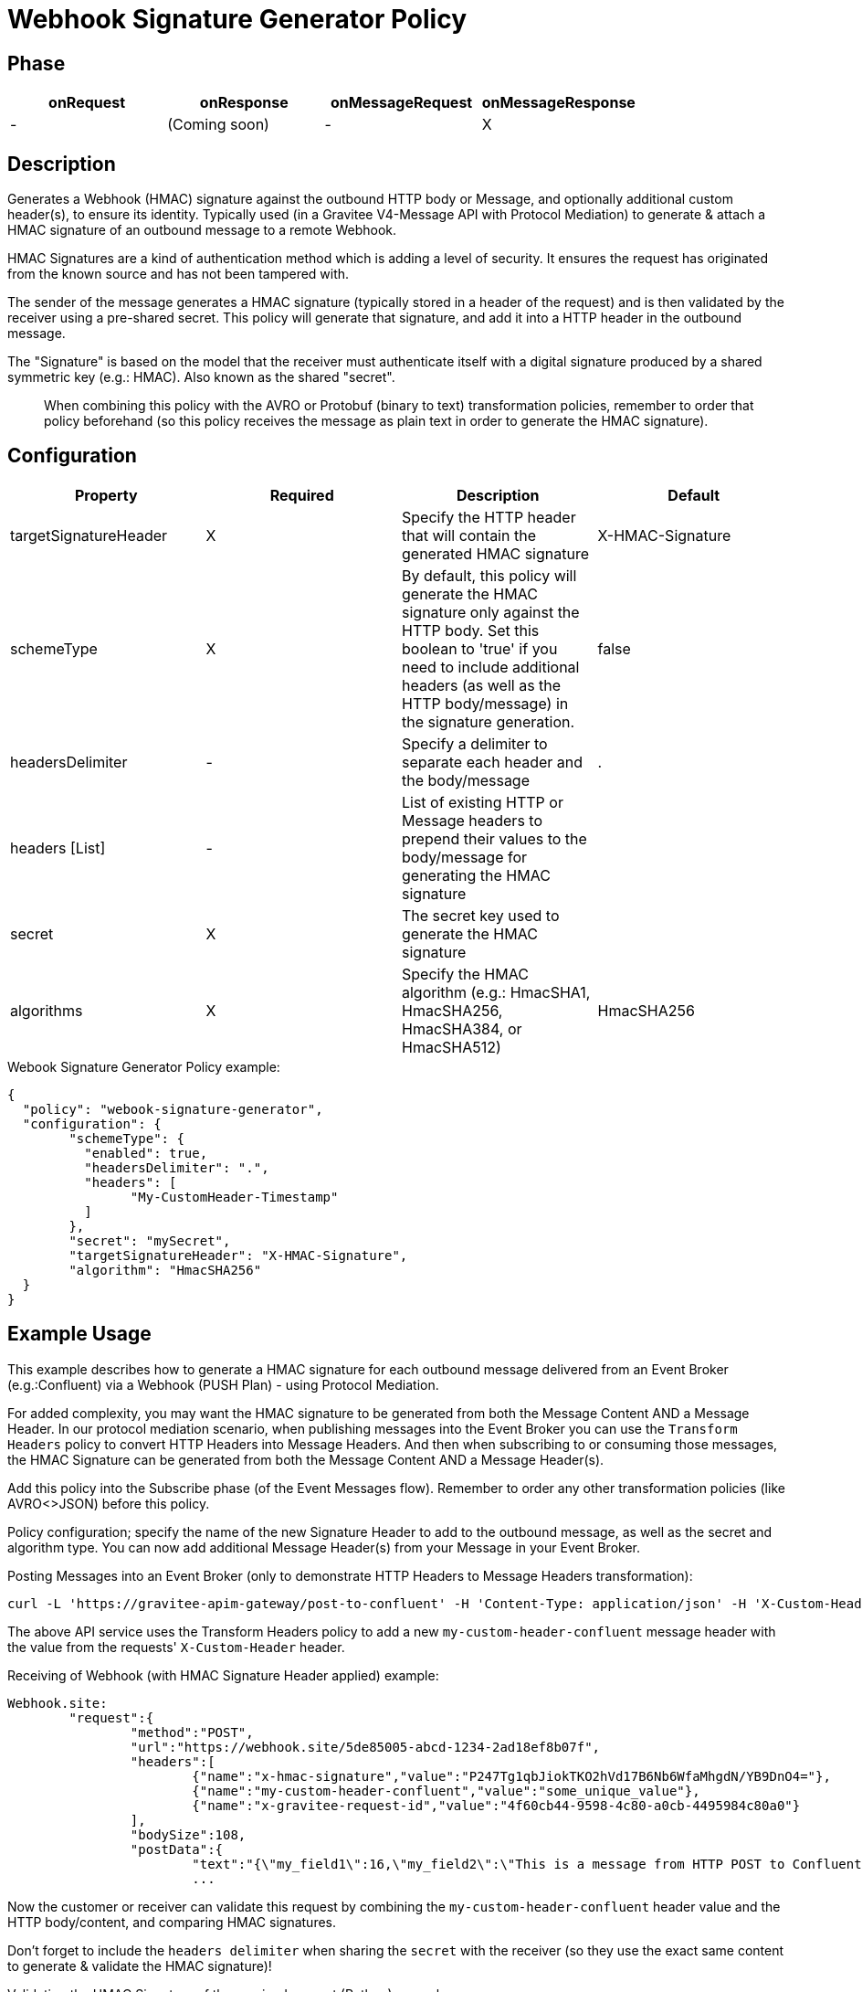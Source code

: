 = Webhook Signature Generator Policy

ifdef::env-github[]
image:https://img.shields.io/static/v1?label=Available%20at&message=Gravitee.io&color=1EC9D2["Gravitee.io", link="https://download.gravitee.io/#graviteeio-apim/plugins/policies/gravitee-policy-webook-signature-generator/"]
image:https://img.shields.io/badge/License-Apache%202.0-blue.svg["License", link="https://github.com/gravitee-io/gravitee-policy-webook-signature-generator/blob/master/LICENSE.txt"]
image:https://img.shields.io/badge/semantic--release-conventional%20commits-e10079?logo=semantic-release["Releases", link="https://github.com/gravitee-io/gravitee-policy-webook-signature-generator/releases"]
image:https://circleci.com/gh/gravitee-io/webhook-logo.svg?style=svg["CircleCI", link="https://circleci.com/gh/gravitee-io/gravitee-policy-webook-signature-generator"]
endif::[]

== Phase

[cols="4*", options="header"]
|===
^|onRequest
^|onResponse
^|onMessageRequest
^|onMessageResponse

^.^| -
^.^| (Coming soon)
^.^| -
^.^| X

|===

== Description

Generates a Webhook (HMAC) signature against the outbound HTTP body or Message, and optionally additional custom header(s), to ensure its identity.  Typically used (in a Gravitee V4-Message API with Protocol Mediation) to generate & attach a HMAC signature of an outbound message to a remote Webhook.

HMAC Signatures are a kind of authentication method which is adding a level of security.  It ensures the request has originated from the known source and has not been tampered with.

The sender of the message generates a HMAC signature (typically stored in a header of the request) and is then validated by the receiver using a pre-shared secret.  This policy will generate that signature, and add it into a HTTP header in the outbound message.

The "Signature" is based on the model that the receiver must authenticate itself with a digital signature produced by a shared symmetric key (e.g.: HMAC).  Also known as the shared "secret".

> When combining this policy with the AVRO or Protobuf (binary to text) transformation policies, remember to order that policy beforehand (so this policy receives the message as plain text in order to generate the HMAC signature).

== Configuration

|===
|Property |Required |Description |Default

.^|targetSignatureHeader
^.^|X
|Specify the HTTP header that will contain the generated HMAC signature
^.^| X-HMAC-Signature

.^|schemeType
^.^|X
|By default, this policy will generate the HMAC signature only against the HTTP body.  Set this boolean to 'true' if you need to include additional headers (as well as the HTTP body/message) in the signature generation.
^.^| false

.^|headersDelimiter
^.^|-
|Specify a delimiter to separate each header and the body/message
^.^| .

.^|headers [List]
^.^|-
|List of existing HTTP or Message headers to prepend their values to the body/message for generating the HMAC signature
^.^| 

.^|secret
^.^|X
|The secret key used to generate the HMAC signature
^.^| 

.^|algorithms
^.^|X
|Specify the HMAC algorithm (e.g.: HmacSHA1, HmacSHA256, HmacSHA384, or HmacSHA512)
^.^| HmacSHA256

|===


[source, json]
.Webook Signature Generator Policy example:
----
{
  "policy": "webook-signature-generator",
  "configuration": {
	"schemeType": {
	  "enabled": true,
	  "headersDelimiter": ".",
	  "headers": [
		"My-CustomHeader-Timestamp"
	  ]
	},
	"secret": "mySecret",
	"targetSignatureHeader": "X-HMAC-Signature",
	"algorithm": "HmacSHA256"
  }
}
----

== Example Usage

This example describes how to generate a HMAC signature for each outbound message delivered from an Event Broker (e.g.:Confluent) via a Webhook (PUSH Plan) - using Protocol Mediation.

For added complexity, you may want the HMAC signature to be generated from both the Message Content AND a Message Header.  In our protocol mediation scenario, when publishing messages into the Event Broker you can use the `Transform Headers` policy to convert HTTP Headers into Message Headers.  And then when subscribing to or consuming those messages, the HMAC Signature can be generated from both the Message Content AND a Message Header(s).

Add this policy into the Subscribe phase (of the Event Messages flow).  Remember to order any other transformation policies (like AVRO<>JSON) before this policy.  

Policy configuration; specify the name of the new Signature Header to add to the outbound message, as well as the secret and algorithm type.  You can now add additional Message Header(s) from your Message in your Event Broker.

[,shell]
.Posting Messages into an Event Broker (only to demonstrate HTTP Headers to Message Headers transformation):
----
curl -L 'https://gravitee-apim-gateway/post-to-confluent' -H 'Content-Type: application/json' -H 'X-Custom-Header: some_unique_value' -d '{"my_field1":16,"my_field2":"This is a message from HTTP POST to Confluent Cloud (using a Schema Registry)"}'
----
The above API service uses the Transform Headers policy to add a new `my-custom-header-confluent` message header with the value from the requests' `X-Custom-Header` header.

[source, json]
.Receiving of Webhook (with HMAC Signature Header applied) example:
----
Webhook.site:
	"request":{
		"method":"POST",
		"url":"https://webhook.site/5de85005-abcd-1234-2ad18ef8b07f",
		"headers":[
			{"name":"x-hmac-signature","value":"P247Tg1qbJiokTKO2hVd17B6Nb6WfaMhgdN/YB9DnO4="},
			{"name":"my-custom-header-confluent","value":"some_unique_value"},
			{"name":"x-gravitee-request-id","value":"4f60cb44-9598-4c80-a0cb-4495984c80a0"}
		],
		"bodySize":108,
		"postData":{
			"text":"{\"my_field1\":16,\"my_field2\":\"This is a message from HTTP POST to Confluent Cloud (using a Schema Registry)\"}"}},
			...
----

Now the customer or receiver can validate this request by combining the `my-custom-header-confluent` header value and the HTTP body/content, and comparing HMAC signatures.

Don't forget to include the `headers delimiter` when sharing the `secret` with the receiver (so they use the exact same content to generate & validate the HMAC signature)!

[source, python]
.Validating the HMAC Signature of the received request (Python) example:
----
import hashlib
import hmac
import base64

def validate_hmac_signature(signature, message, key):
    """
    Validates an HMAC signature against a message and secret key.

    Args:
        signature: The received HMAC signature (Base64 encoded).
        message: The message that was signed.
        key: The shared secret key used for signing.

    Returns:
        True if the signature is valid, False otherwise.
    """
    # Convert the key to bytes (if it's a string)
    if isinstance(key, str):
        key = key.encode('utf-8')

    # Convert the message to bytes (if it's a string)
    if isinstance(message, str):
        message = message.encode('utf-8')

    # Calculate the HMAC signature
    calculated_signature = hmac.new(key, message, hashlib.sha256).digest()
    
    # Base64 encode the calculated signature
    calculated_signature_base64 = base64.b64encode(calculated_signature).decode('utf-8')

    # Compare the received signature with the calculated signature
    return hmac.compare_digest(signature.encode('utf-8'), calculated_signature_base64.encode('utf-8'))

# Example Usage:
signature = "P247Tg1qbJiokTKO2hVd17B6Nb6WfaMhgdN/YB9DnO4="  # Replace with the received signature
message = b'some_unique_value.{"my_field1":16,"my_field2":"This is a message from HTTP POST to Confluent Cloud (using a Schema Registry)"}'  # Replace with the raw message (prepended with any Message Headers and headersDelimiter)
key = b"testsecret" # Replace with your secret key

if validate_hmac_signature(signature, message, key):
    print("HMAC signature is valid")
else:
    print("HMAC signature is invalid")
----

== Http Status Code

|===
|Code |Message

.^| ```401```
| In case of:

* Missing or signature

* Request does not contain headers part of the signature

* Enforce HTTP headers not part of the signature
|===

== Errors

If you're looking to override the default response provided by the policy, you can do it
thanks to the response templates feature. These templates must be define at the API level (see `Response Templates`
from the `Proxy` menu).

Here are the error keys sent by this policy:

[cols="2*", options="header"]
|===
^|Key
^|Parameters

.^|WEBHOOK_SIGNATURE_INVALID_SIGNATURE
^.^|-

.^|WEBHOOK_SIGNATURE_NOT_FOUND
^.^|-

.^|WEBHOOK_SIGNATURE_NOT_BASE64
^.^|-

.^|WEBHOOK_ADDITIONAL_HEADERS_NOT_VALID
^.^|-

|===
